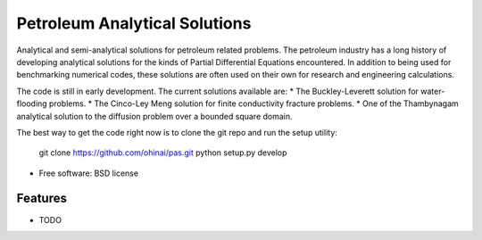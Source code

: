 ===============================
Petroleum Analytical Solutions
===============================



Analytical and semi-analytical solutions for petroleum related problems.
The petroleum industry has a long history of developing analytical solutions 
for the kinds of Partial Differential Equations encountered. In addition to 
being used for benchmarking numerical codes, these solutions are often used 
on their own for research and engineering calculations. 

The code is still in early development. The current solutions available are:
* The Buckley-Leverett solution for water-flooding problems. 
* The Cinco-Ley Meng solution for finite conductivity fracture problems.
* One of the Thambynagam analytical solution to the diffusion problem over a bounded square domain.

The best way to get the code right now is to clone the git repo and run the setup utility:


    .. code-block:: bash
    git clone https://github.com/ohinai/pas.git
    python setup.py develop







* Free software: BSD license

Features
--------

* TODO
